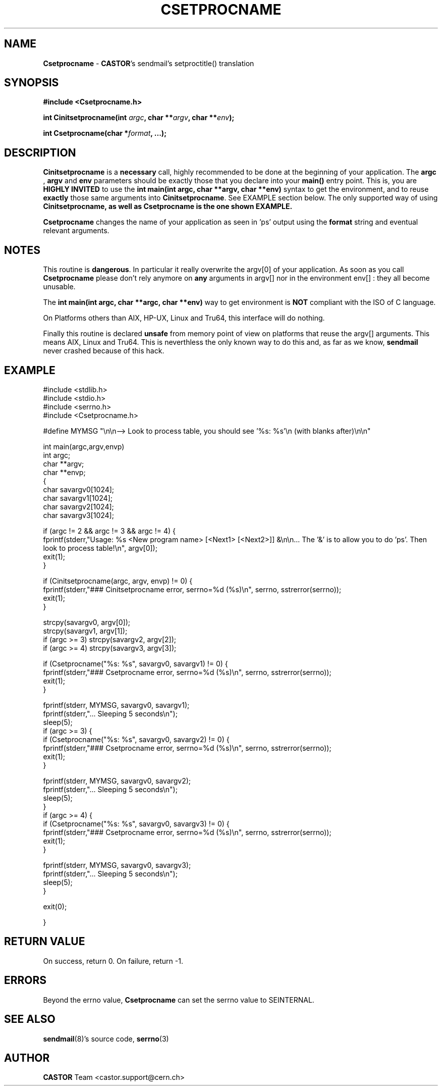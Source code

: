 .\"   $Id: Csetprocname.man,v 1.1 2001/11/20 09:47:35 jdurand Exp $
.\"
.\"   Man page for the CASTOR's sendmail's setproctitle() translation
.\"
.TH CSETPROCNAME "3" "$Date: 2001/11/20 09:47:35 $" "CASTOR" "Common Library Functions"
.SH NAME
\fBCsetprocname\fP \- \fBCASTOR\fP's sendmail's setproctitle() translation
.SH SYNOPSIS
.B #include <Csetprocname.h>
.P
.BI "int Cinitsetprocname(int " argc ", char **" argv ", char **" env ");"
.P
.BI "int Csetprocname(char *" format ", ...);"

.SH DESCRIPTION

\fBCinitsetprocname\fP is a \fBnecessary\fP call, highly recommended to be done at the beginning of your application. The
.BI argc
,
.BI argv
and
.BI env
parameters should be exactly those that you declare into your \fBmain()\fP entry point. This is, you are \fBHIGHLY INVITED\fP to use the \fBint main(int argc, char **argv, char **env)\fP syntax to get the environment, and to reuse \fBexactly\fP those same arguments into \fBCinitsetprocname\fP. See EXAMPLE section below. The only supported way of using \fBCinitsetprocname\fB, as well as \fBCsetprocname\fP is the one shown EXAMPLE.

.P
\fBCsetprocname\fP changes the name of your application as seen in 'ps' output using the
.BI format
string and eventual relevant arguments.

.SH NOTES
This routine is \fBdangerous\fP. In particular it really overwrite the argv[0] of your application. As soon as you call \fBCsetprocname\fP please don't rely anymore on \fBany\fP arguments in argv[] nor in the environment env[] : they all become unusable.
.P
The \fBint main(int argc, char **argc, char **env)\fP way to get environment is \fBNOT\fP compliant with the ISO of C language.
.P
On Platforms others than AIX, HP-UX, Linux and Tru64, this interface will do nothing.
.P
Finally this routine is declared \fBunsafe\fP from memory point of view on platforms that reuse the argv[] arguments. This means AIX, Linux and Tru64. This is neverthless the only known way to do this and, as far as we know, \fBsendmail\fP never crashed because of this hack.
.SH EXAMPLE
.ft CW
.nf
.sp
#include <stdlib.h>
#include <stdio.h>
#include <serrno.h>
#include <Csetprocname.h>

#define MYMSG "\\n\\n--> Look to process table, you should see '%s: %s'\\n (with blanks after)\\n\\n"


int main(argc,argv,envp)
     int argc;
     char **argv;
     char **envp;
{
  char savargv0[1024];
  char savargv1[1024];
  char savargv2[1024];
  char savargv3[1024];

  if (argc != 2 && argc != 3 && argc != 4) {
    fprintf(stderr,"Usage: %s <New program name> [<Next1> [<Next2>]] &\\n\\n... The '&' is to allow you to do 'ps'. Then look to process table!\\n", argv[0]);
    exit(1);
  }

  if (Cinitsetprocname(argc, argv, envp) != 0) {
    fprintf(stderr,"### Cinitsetprocname error, serrno=%d (%s)\\n", serrno, sstrerror(serrno));
    exit(1);
  }

  strcpy(savargv0, argv[0]);
  strcpy(savargv1, argv[1]);
  if (argc >= 3) strcpy(savargv2, argv[2]);
  if (argc >= 4) strcpy(savargv3, argv[3]);

  if (Csetprocname("%s: %s", savargv0, savargv1) != 0) {
    fprintf(stderr,"### Csetprocname error, serrno=%d (%s)\\n", serrno, sstrerror(serrno));
    exit(1);
  }

  fprintf(stderr, MYMSG, savargv0, savargv1);
  fprintf(stderr,"... Sleeping 5 seconds\\n");
  sleep(5);
  if (argc >= 3) {
    if (Csetprocname("%s: %s", savargv0, savargv2) != 0) {
      fprintf(stderr,"### Csetprocname error, serrno=%d (%s)\\n", serrno, sstrerror(serrno));
      exit(1);
    }
    
    fprintf(stderr, MYMSG, savargv0, savargv2);
    fprintf(stderr,"... Sleeping 5 seconds\\n");
    sleep(5);
  }
  if (argc >= 4) {
    if (Csetprocname("%s: %s", savargv0, savargv3) != 0) {
      fprintf(stderr,"### Csetprocname error, serrno=%d (%s)\\n", serrno, sstrerror(serrno));
      exit(1);
    }
    
    fprintf(stderr, MYMSG, savargv0, savargv3);
    fprintf(stderr,"... Sleeping 5 seconds\\n");
    sleep(5);
  }

  exit(0);

}
.ft
.LP
.fi

.SH RETURN VALUE
On success, return 0. On failure, return -1.
.SH ERRORS
Beyond the errno value, \fBCsetprocname\fP can set the serrno value to SEINTERNAL.

.SH SEE ALSO
\fBsendmail\fP(8)'s source code, \fBserrno\fP(3)

.SH AUTHOR
\fBCASTOR\fP Team <castor.support@cern.ch>
